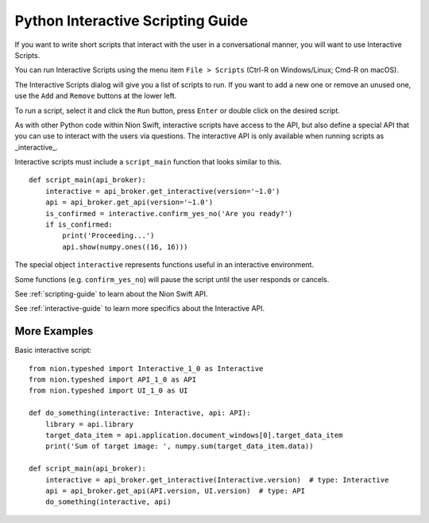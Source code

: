 .. _interactive-guide:

Python Interactive Scripting Guide
==================================
If you want to write short scripts that interact with the user in a conversational manner, you will want to use
Interactive Scripts.

You can run Interactive Scripts using the menu item ``File > Scripts`` (Ctrl-R on Windows/Linux; Cmd-R on macOS).

The Interactive Scripts dialog will give you a list of scripts to run. If you want to add a new one or remove an unused
one, use the ``Add`` and ``Remove`` buttons at the lower left.

To run a script, select it and click the ``Run`` button, press ``Enter`` or double click on the desired script.

As with other Python code within Nion Swift, interactive scripts have access to the API, but also define a special API
that you can use to interact with the users via questions. The interactive API is only available when running scripts
as _interactive_.

Interactive scripts must include a ``script_main`` function that looks similar to this. ::

    def script_main(api_broker):
        interactive = api_broker.get_interactive(version='~1.0')
        api = api_broker.get_api(version='~1.0')
        is_confirmed = interactive.confirm_yes_no('Are you ready?')
        if is_confirmed:
            print('Proceeding...')
            api.show(numpy.ones((16, 16)))

The special object ``interactive`` represents functions useful in an interactive environment.

Some functions (e.g. ``confirm_yes_no``) will pause the script until the user responds or cancels.

See :ref:`scripting-guide` to learn about the Nion Swift API.

See :ref:`interactive-guide` to learn more specifics about the Interactive API.

More Examples
+++++++++++++

Basic interactive script::

    from nion.typeshed import Interactive_1_0 as Interactive
    from nion.typeshed import API_1_0 as API
    from nion.typeshed import UI_1_0 as UI

    def do_something(interactive: Interactive, api: API):
        library = api.library
        target_data_item = api.application.document_windows[0].target_data_item
        print('Sum of target image: ', numpy.sum(target_data_item.data))

    def script_main(api_broker):
        interactive = api_broker.get_interactive(Interactive.version)  # type: Interactive
        api = api_broker.get_api(API.version, UI.version)  # type: API
        do_something(interactive, api)
